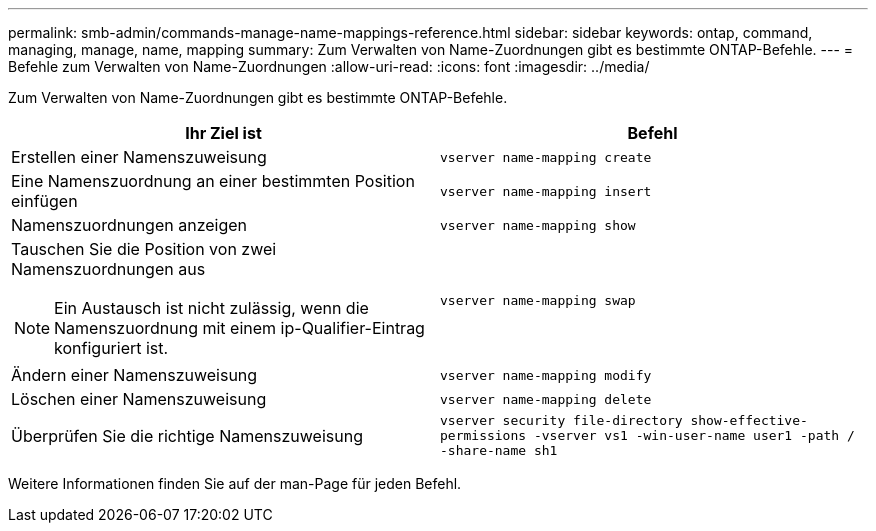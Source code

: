 ---
permalink: smb-admin/commands-manage-name-mappings-reference.html 
sidebar: sidebar 
keywords: ontap, command, managing, manage, name, mapping 
summary: Zum Verwalten von Name-Zuordnungen gibt es bestimmte ONTAP-Befehle. 
---
= Befehle zum Verwalten von Name-Zuordnungen
:allow-uri-read: 
:icons: font
:imagesdir: ../media/


[role="lead"]
Zum Verwalten von Name-Zuordnungen gibt es bestimmte ONTAP-Befehle.

|===
| Ihr Ziel ist | Befehl 


 a| 
Erstellen einer Namenszuweisung
 a| 
`vserver name-mapping create`



 a| 
Eine Namenszuordnung an einer bestimmten Position einfügen
 a| 
`vserver name-mapping insert`



 a| 
Namenszuordnungen anzeigen
 a| 
`vserver name-mapping show`



 a| 
Tauschen Sie die Position von zwei Namenszuordnungen aus

[NOTE]
====
Ein Austausch ist nicht zulässig, wenn die Namenszuordnung mit einem ip-Qualifier-Eintrag konfiguriert ist.

==== a| 
`vserver name-mapping swap`



 a| 
Ändern einer Namenszuweisung
 a| 
`vserver name-mapping modify`



 a| 
Löschen einer Namenszuweisung
 a| 
`vserver name-mapping delete`



 a| 
Überprüfen Sie die richtige Namenszuweisung
 a| 
`vserver security file-directory show-effective-permissions -vserver vs1 -win-user-name user1 -path / -share-name sh1`

|===
Weitere Informationen finden Sie auf der man-Page für jeden Befehl.
